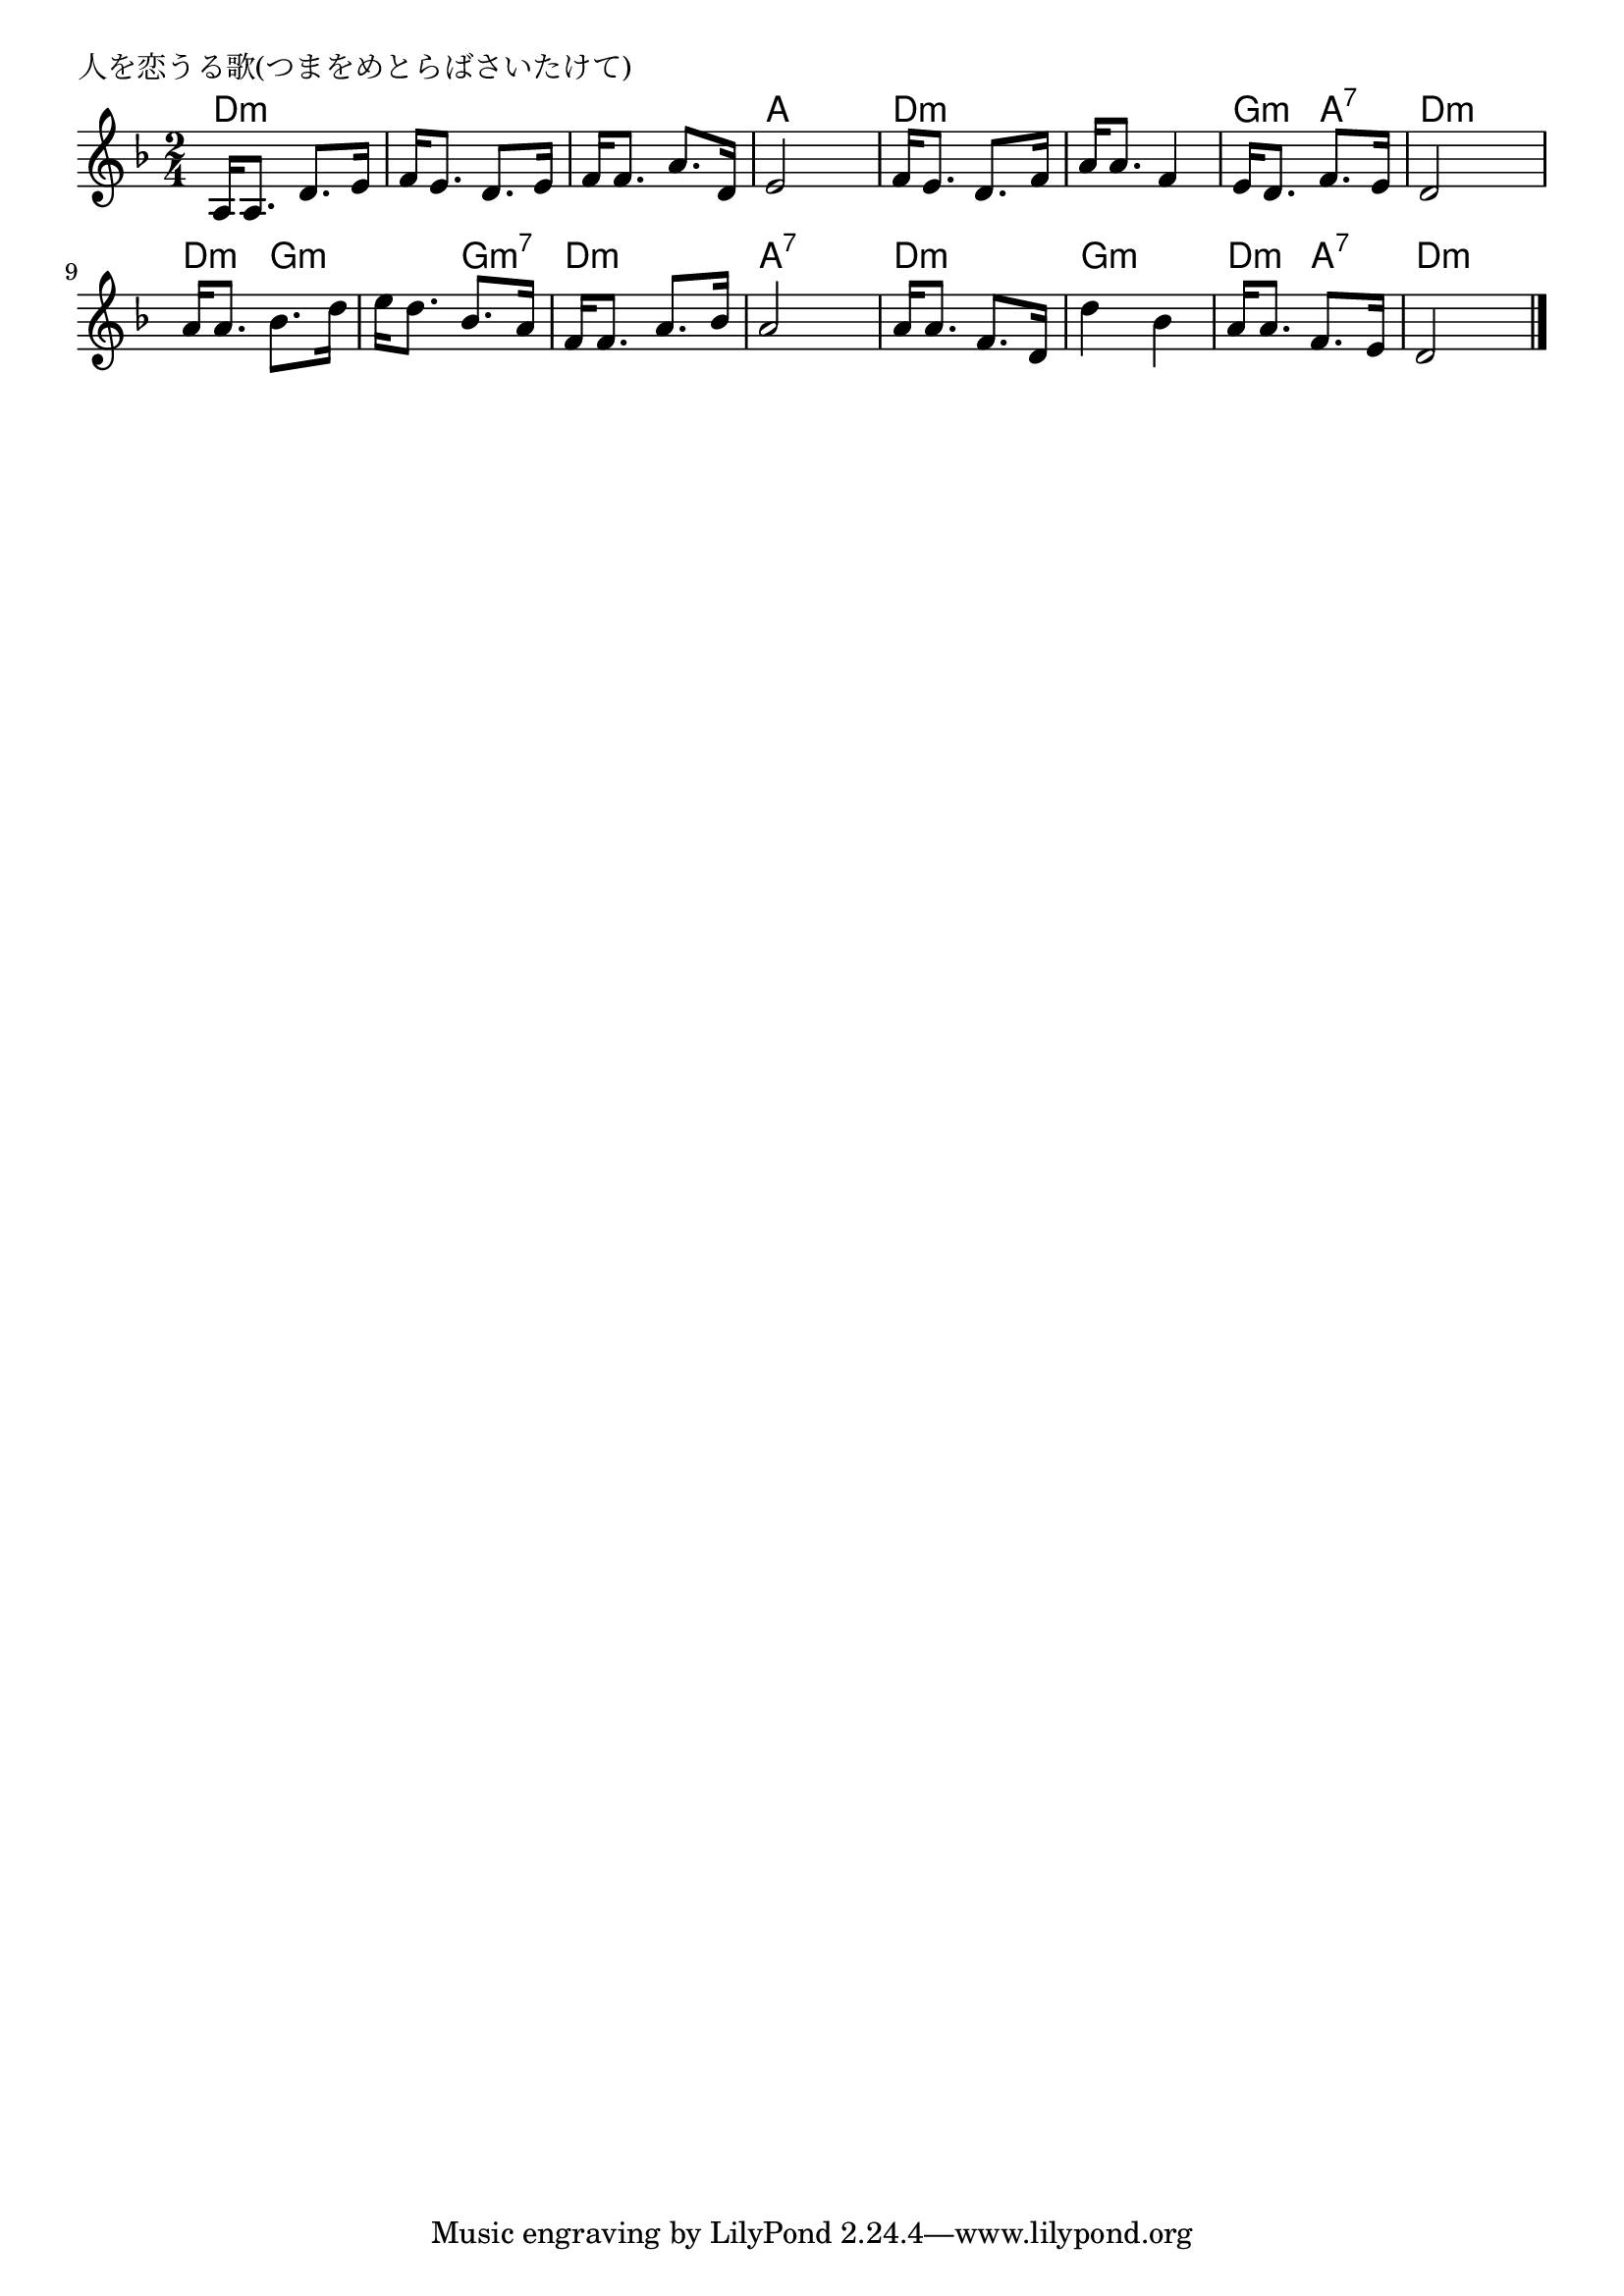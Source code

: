 \version "2.18.2"

% 人を恋うる歌(つまをめとらばさいたけて)
% \index{ひとをこうる@人を恋うる歌(つまをめとらばさいたけて)}

\header {
piece = "人を恋うる歌(つまをめとらばさいたけて)"
}

melody =
\relative c' {
\key f \major
\time 2/4
\set Score.tempoHideNote = ##t
\tempo 4=70
\numericTimeSignature
a16 a8. d8. e16 |
f16 e8. d8. e16 |
f16 f8. a8. d,16 |
e2 |

f16 e8. d8. f16 |
a16 a8. f4 |
e16 d8. f8. e16 |
d2 |

a'16 a8. bes8. d16 |
e16 d8. bes8. a16 |
f16 f8. a8. bes16 |
a2 |

a16 a8. f8. d16 |
d'4 bes |
a16 a8. f8. e16 |
d2 |




\bar "|."
}
\score {
<<
\chords {
\set noChordSymbol = ""
\set chordChanges=##t
%
d4:m d:m d:m d:m d:m d:m a a
d:m d:m d:m d:m g:m a:7 d:m d:m
d:m g:m g:m g:m7 d:m d:m a:7 a:7
d:m d:m g:m g:m d:m a:7
d:m d:m


}
\new Staff {\melody}
>>
\layout {
line-width = #190
indent = 0\mm
}
\midi {}
}